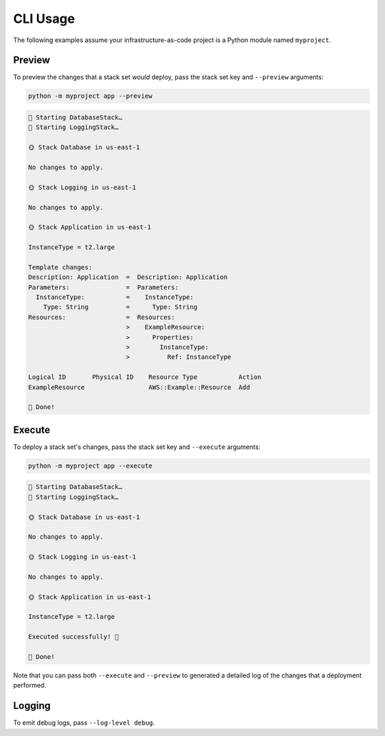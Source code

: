 CLI Usage
=========

The following examples assume your infrastructure-as-code project is a Python module named ``myproject``.

Preview
-------

To preview the changes that a stack set *would* deploy, pass the stack set key and ``--preview`` arguments:

.. code-block:: console

    python -m myproject app --preview

.. code-block:: text

    🌄 Starting DatabaseStack…
    🌄 Starting LoggingStack…

    🌞 Stack Database in us-east-1

    No changes to apply.

    🌞 Stack Logging in us-east-1

    No changes to apply.

    🌞 Stack Application in us-east-1

    InstanceType = t2.large

    Template changes:
    Description: Application  =  Description: Application
    Parameters:               =  Parameters:
      InstanceType:           =    InstanceType:
        Type: String          =      Type: String
    Resources:                =  Resources:
                              >    ExampleResource:
                              >      Properties:
                              >        InstanceType:
                              >          Ref: InstanceType

    Logical ID       Physical ID    Resource Type           Action
    ExampleResource                 AWS::Example::Resource  Add

    🥳 Done!

Execute
-------

To deploy a stack set's changes, pass the stack set key and ``--execute`` arguments:

.. code-block:: console

    python -m myproject app --execute

.. code-block:: text

    🌄 Starting DatabaseStack…
    🌄 Starting LoggingStack…

    🌞 Stack Database in us-east-1

    No changes to apply.

    🌞 Stack Logging in us-east-1

    No changes to apply.

    🌞 Stack Application in us-east-1

    InstanceType = t2.large

    Executed successfully! 🎉

    🥳 Done!


Note that you can pass both ``--execute`` and ``--preview`` to generated a detailed log of the changes that a deployment performed.

Logging
-------

To emit debug logs, pass ``--log-level debug``.
